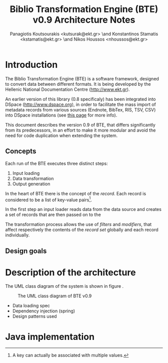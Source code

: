 # Copyright (c) 2007-2013, National Documentation Centre (EKT, www.ekt.gr)
# All rights reserved.

# Redistribution and use in source and binary forms, with or without
# modification, are permitted provided that the following conditions are
# met:

#     Redistributions of source code must retain the above copyright
#     notice, this list of conditions and the following disclaimer.

#     Redistributions in binary form must reproduce the above copyright
#     notice, this list of conditions and the following disclaimer in
#     the documentation and/or other materials provided with the
#     distribution.

#     Neither the name of the National Documentation Centre nor the
#     names of its contributors may be used to endorse or promote
#     products derived from this software without specific prior written
#     permission.

# THIS SOFTWARE IS PROVIDED BY THE COPYRIGHT HOLDERS AND CONTRIBUTORS
# "AS IS" AND ANY EXPRESS OR IMPLIED WARRANTIES, INCLUDING, BUT NOT
# LIMITED TO, THE IMPLIED WARRANTIES OF MERCHANTABILITY AND FITNESS FOR
# A PARTICULAR PURPOSE ARE DISCLAIMED. IN NO EVENT SHALL THE COPYRIGHT
# HOLDER OR CONTRIBUTORS BE LIABLE FOR ANY DIRECT, INDIRECT, INCIDENTAL,
# SPECIAL, EXEMPLARY, OR CONSEQUENTIAL DAMAGES (INCLUDING, BUT NOT
# LIMITED TO, PROCUREMENT OF SUBSTITUTE GOODS OR SERVICES; LOSS OF USE,
# DATA, OR PROFITS; OR BUSINESS INTERRUPTION) HOWEVER CAUSED AND ON ANY
# THEORY OF LIABILITY, WHETHER IN CONTRACT, STRICT LIABILITY, OR TORT
# (INCLUDING NEGLIGENCE OR OTHERWISE) ARISING IN ANY WAY OUT OF THE USE
# OF THIS SOFTWARE, EVEN IF ADVISED OF THE POSSIBILITY OF SUCH DAMAGE.

#+TITLE: Biblio Transformation Engine (BTE) v0.9 Architecture Notes
#+LaTeX_CLASS: no-part-report
#+LaTeX_CLASS_OPTIONS: [a4paper, openright]
#+AUTHOR: Panagiotis Koutsourakis <kutsurak@ekt.gr> \and Konstantinos Stamatis <kstamatis@ekt.gr> \and Nikos Houssos <nhoussos@ekt.gr>

* Introduction
  The Biblio Transformation Engine (BTE) is a software framework,
  designed to convert data between different formats. It is being
  developed by the Hellenic National Documentation Centre
  (http://www.ekt.gr).

  An earlier version of this library (0.8 specificaly) has been
  integrated into DSpace (http://www.dspace.org), in order to
  facilitate the mass import of metadata records from various sources
  (Endnote, BibTex, RIS, TSV, CSV) into DSpace installations (see 
  [[https://wiki.duraspace.org/pages/viewpage.action?pageId=32481931][this page]] for more info).

  This document describes the version 0.9 of BTE, that differs
  significantly from its predecessors, in an effort to make it more
  modular and avoid the need for code duplication when extending the system.

** Concepts
   Each run of the BTE executes three distinct steps:

   1. Input loading
   2. Data transformation
   3. Output generation

   In the heart of BTE there is the concept of the /record/. Each
   record is considered to be a list of key-value pairs[fn:records].

   In the first step an input loader reads data from the data source
   and creates a set of records that are then passed on to the 

   The transformation process allows the use of /filters/ and
   /modifiers/, that affect respectively the contents of the /record
   set/ globally and each record individually.

** Design goals


[fn:records] A key can actually be associated with multiple values.


* Description of the architecture
  The UML class diagram of the system is shown in figure
  \ref{fig:uml-class-diagram}. 

  #+CAPTION:    The UML class diagram of BTE v0.9
  #+LABEL:      fig:uml-class-diagram
  #+ATTR_LaTeX: width=5cm
  [[./images/new_bte_0.9.png]]

  - Data loading spec
  - Dependency injection (spring)
  - Design patterns used

* Java implementation
